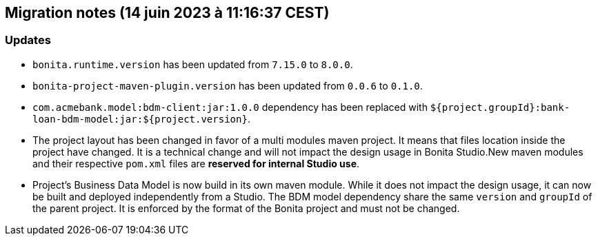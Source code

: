 == Migration notes (14 juin 2023 à 11:16:37 CEST)

=== Updates

* `bonita.runtime.version` has been updated from `7.15.0` to `8.0.0`.
* `bonita-project-maven-plugin.version` has been updated from `0.0.6` to `0.1.0`.
* `com.acmebank.model:bdm-client:jar:1.0.0` dependency has been replaced with `${project.groupId}:bank-loan-bdm-model:jar:${project.version}`.
* The project layout has been changed in favor of a multi modules maven project. It means that files location inside the project have changed.  It is a technical change and will not impact the design usage in Bonita Studio.New maven modules and their respective `pom.xml` files are *reserved for internal Studio use*.
* Project's Business Data Model is now build in its own maven module. While it does not impact the design usage, it can now be built and deployed independently from a Studio.  The BDM model dependency share the same `version` and `groupId` of the parent project. It is enforced by the format of the Bonita project and must not be changed.

